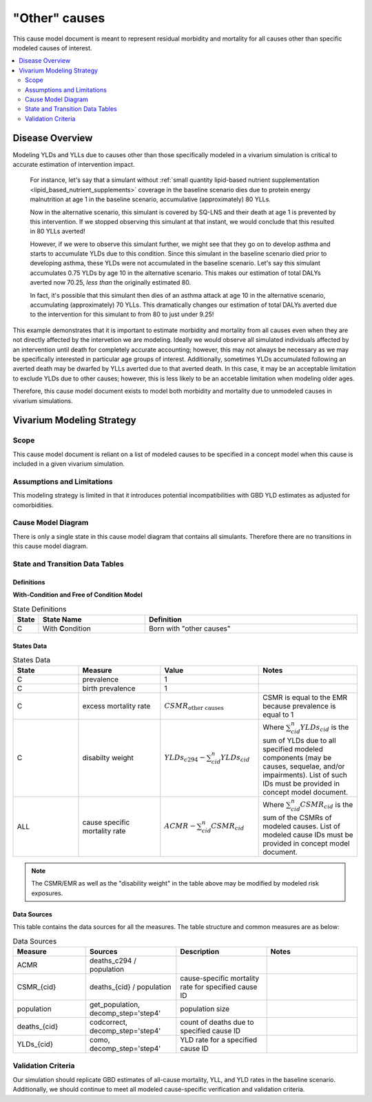.. _other_causes:

==============================
"Other" causes
==============================

This cause model document is meant to represent residual morbidity and mortality for all causes other than specific modeled causes of interest. 

.. contents::
   :local:
   :depth: 2

Disease Overview
----------------

Modeling YLDs and YLLs due to causes other than those specifically modeled in a vivarium simulation is critical to accurate estimation of intervention impact. 

  For instance, let's say that a simulant without :ref:`small quantity lipid-based nutrient supplementation <lipid_based_nutrient_supplements>` coverage in the baseline scenario dies due to protein energy malnutrition at age 1 in the baseline scenario, accumulative (approximately) 80 YLLs. 

  Now in the alternative scenario, this simulant is covered by SQ-LNS and their death at age 1 is prevented by this intervention. If we stopped observing this simulant at that instant, we would conclude that this resulted in 80 YLLs averted! 

  However, if we were to observe this simulant further, we might see that they go on to develop asthma and starts to accumulate YLDs due to this condition. Since this simulant in the baseline scenario died prior to developing asthma, these YLDs were not accumulated in the baseline scenario. Let's say this simulant accumulates 0.75 YLDs by age 10 in the alternative scenario. This makes our estimation of total DALYs averted now 70.25, *less than* the originally estimated 80. 

  In fact, it's possible that this simulant then dies of an asthma attack at age 10 in the alternative scenario, accumulating (approximately) 70 YLLs. This dramatically changes our estimation of total DALYs averted due to the intervention for this simulant to from 80 to just under 9.25!

This example demonstrates that it is important to estimate morbidity and mortality from all causes even when they are not directly affected by the intervetion we are modeling. Ideally we would observe all simulated individuals affected by an intervention until death for completely accurate accounting; however, this may not always be necessary as we may be specifically interested in particular age groups of interest. Additionally, sometimes YLDs accumulated following an averted death may be dwarfed by YLLs averted due to that averted death. In this case, it may be an acceptable limitation to exclude YLDs due to other causes; however, this is less likely to be an accetable limitation when modeling older ages.

Therefore, this cause model document exists to model both morbidity and mortality due to unmodeled causes in vivarium simulations.

Vivarium Modeling Strategy
--------------------------

Scope
+++++

This cause model document is reliant on a list of modeled causes to be specified in a concept model when this cause is included in a given vivarium simulation.

Assumptions and Limitations
+++++++++++++++++++++++++++

This modeling strategy is limited in that it introduces potential incompatibilities with GBD YLD estimates as adjusted for comorbidities. 

Cause Model Diagram
+++++++++++++++++++

There is only a single state in this cause model diagram that contains all simulants. Therefore there are no transitions in this cause model diagram.

.. figure:: figure.svg

State and Transition Data Tables
++++++++++++++++++++++++++++++++

Definitions
"""""""""""

**With-Condition and Free of Condition Model**

.. list-table:: State Definitions
   :widths: 1, 5, 10
   :header-rows: 1

   * - State
     - State Name
     - Definition
   * - C
     - With **C**\ ondition
     - Born with "other causes"

States Data
"""""""""""

.. list-table:: States Data
   :widths: 20 25 30 30
   :header-rows: 1
   
   * - State
     - Measure
     - Value
     - Notes
   * - C
     - prevalence
     - 1
     - 
   * - C
     - birth prevalence
     - 1
     - 
   * - C
     - excess mortality rate
     - :math:`CSMR_\text{other causes}` 
     - CSMR is equal to the EMR because prevalence is equal to 1
   * - C
     - disabilty weight
     - :math:`YLDs_{c294} - \sum_{cid}^{n} YLDs_{cid}`
     - Where :math:`\sum_{cid}^{n} YLDs_{cid}` is the sum of YLDs due to all specified modeled components (may be causes, sequelae, and/or impairments). List of such IDs must be provided in concept model document.
   * - ALL
     - cause specific mortality rate
     - :math:`ACMR - \sum_{cid}^{n} CSMR_{cid}`
     - Where :math:`\sum_{cid}^{n} CSMR_{cid}` is the sum of the CSMRs of modeled causes. List of modeled cause IDs must be provided in concept model document.

.. note::

  The CSMR/EMR as well as the "disability weight" in the table above may be modified by modeled risk exposures.

.. todo::
  
  Confirm with the engineers that it will be possible for risk exposures to modify the "disability weight" as stated above 

Data Sources
""""""""""""

This table contains the data sources for all the measures. The table structure and common measures are as below:

.. list-table:: Data Sources
   :widths: 20 25 25 25
   :header-rows: 1
   
   * - Measure
     - Sources
     - Description
     - Notes
   * - ACMR
     - deaths_c294 / population
     - 
     - 
   * - CSMR_{cid}
     - deaths_{cid} / population
     - cause-specific mortality rate for specified cause ID
     - 
   * - population
     - get_population, decomp_step='step4'
     - population size
     - 
   * - deaths_{cid}
     - codcorrect, decomp_step='step4'
     - count of deaths due to specified cause ID
     - 
   * - YLDs_{cid}
     - como, decomp_step='step4'
     - YLD rate for a specified cause ID
     - 

.. todo::

  Confirm that this definition of YLDs is compatible with engineering definitions of disability weights... I always get turned around here.

Validation Criteria
+++++++++++++++++++

Our simulation should replicate GBD estimates of all-cause mortality, YLL, and YLD rates in the baseline scenario. Additionally, we should continue to meet all modeled cause-specific verification and validation criteria.
